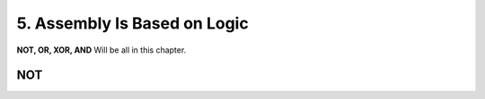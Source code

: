 5. Assembly Is Based on Logic
=============================

**NOT, OR, XOR, AND** Will be all in this chapter.


NOT
---
